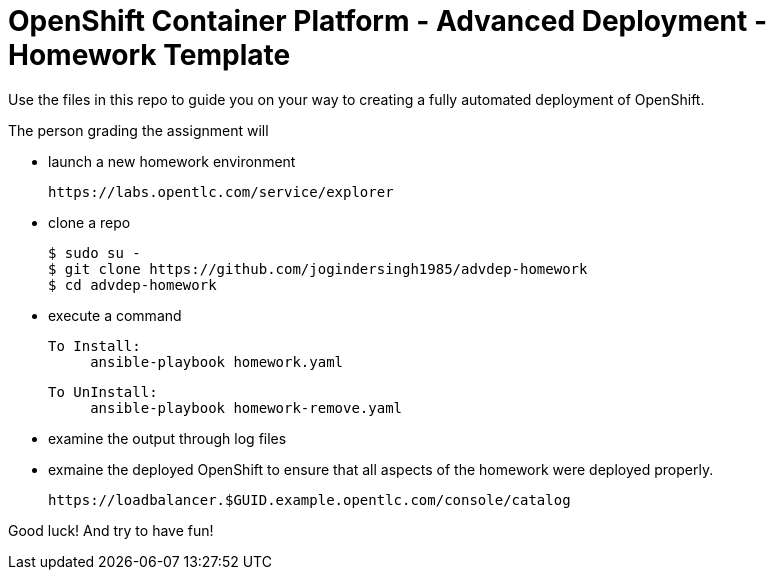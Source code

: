 = OpenShift Container Platform - Advanced Deployment - Homework Template

Use the files in this repo to guide you on your way to creating
a fully automated deployment of OpenShift.

The person grading the assignment will 

* launch a new homework environment

     https://labs.opentlc.com/service/explorer

* clone a repo

     $ sudo su -
     $ git clone https://github.com/jogindersingh1985/advdep-homework
     $ cd advdep-homework

* execute a command

     To Install: 
          ansible-playbook homework.yaml

     To UnInstall:
          ansible-playbook homework-remove.yaml

* examine the output through log files

* exmaine the deployed OpenShift to ensure that all aspects of the homework were deployed properly.

     https://loadbalancer.$GUID.example.opentlc.com/console/catalog

Good luck!  And try to have fun!
